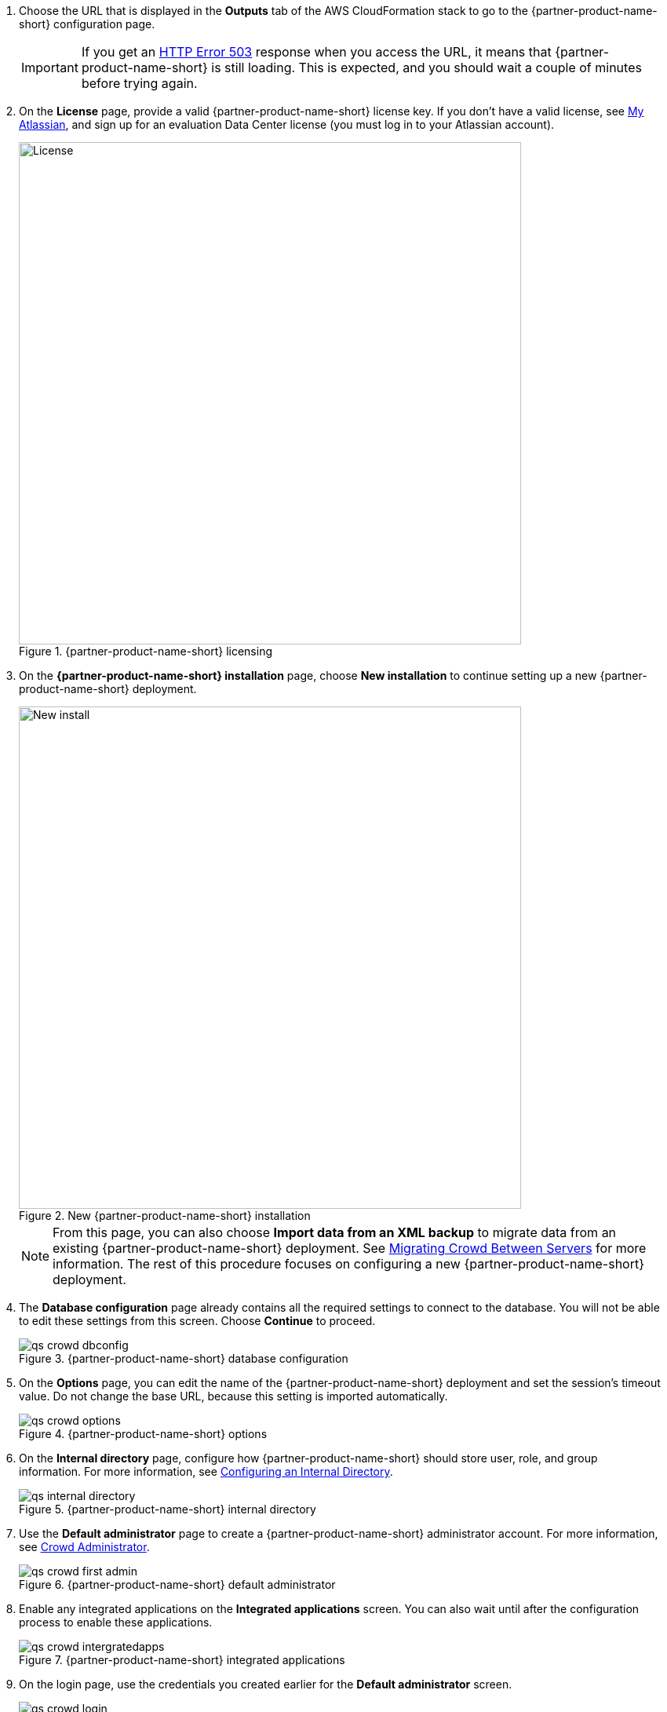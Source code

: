 . Choose the URL that is displayed in the *Outputs* tab of the AWS CloudFormation stack to go to the {partner-product-name-short} configuration page.
+
IMPORTANT: If you get an https://confluence.atlassian.com/kb/network-and-connectivity-troubleshooting-guide-720405335.html[HTTP Error 503] response when you access the URL, it means that {partner-product-name-short} is still loading. This is expected, and you should wait a couple of minutes before trying again.
. On the *License* page, provide a valid {partner-product-name-short} license key. If you don’t have a valid license, see https://my.atlassian.com/products/index[My Atlassian], and sign up for an evaluation Data Center license (you must log in to your Atlassian account).
+
.{partner-product-name-short} licensing
image::../images/qs-crowd-license.png[License,width=640]
.	On the *{partner-product-name-short} installation* page, choose *New installation* to continue setting up a new {partner-product-name-short} deployment.
+
.New {partner-product-name-short} installation
image::../images/qs-crowd-new-install.png[New install,width=640]
+
NOTE: From this page, you can also choose *Import data from an XML backup* to migrate data from an existing {partner-product-name-short} deployment. See https://confluence.atlassian.com/x/DAvoE[Migrating Crowd Between Servers] for more information. The rest of this procedure focuses on configuring a new {partner-product-name-short} deployment.
. The *Database configuration* page already contains all the required settings to connect to the database. You will not be able to edit these settings from this screen. Choose *Continue* to proceed.
+
.{partner-product-name-short} database configuration
image::../images/qs-crowd-dbconfig.png[]
. On the *Options* page, you can edit the name of the {partner-product-name-short} deployment and set the session's timeout value. Do not change the base URL, because this setting is imported automatically.
+
.{partner-product-name-short} options
image::../images/qs-crowd-options.png[]
. On the *Internal directory* page, configure how {partner-product-name-short} should store user, role, and group information. For more information, see https://confluence.atlassian.com/x/X4AbAQ[Configuring an Internal Directory].
+
.{partner-product-name-short} internal directory
image::../images/qs-internal-directory.png[]
. Use the *Default administrator* page to create a {partner-product-name-short} administrator account. For more information, see https://confluence.atlassian.com/x/GwEQCQ[Crowd Administrator].
+
.{partner-product-name-short} default administrator
image::../images/qs-crowd-first-admin.png[]
. Enable any integrated applications on the *Integrated applications* screen. You can also wait until after the configuration process to enable these applications.
+
.{partner-product-name-short} integrated applications
image::../images/qs-crowd-intergratedapps.png[]
. On the login page, use the credentials you created earlier for the *Default administrator* screen.
+
.{partner-product-name-short} login
image::../images/qs-crowd-login.png[]
. Choose *Clustering* from the *Administration console* sidebar, which should have one node displayed. You can now add nodes to your cluster as needed.
+
. Clustering (single node)
image::../images/qs-crowd-clustering.png[]
